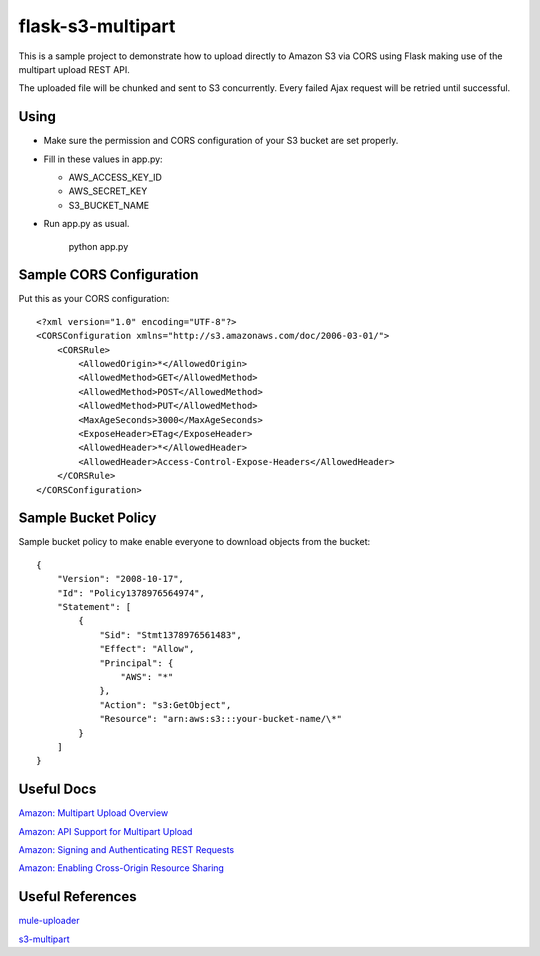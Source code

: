 ==================
flask-s3-multipart
==================

This is a sample project to demonstrate how to upload directly to Amazon S3 via CORS using Flask making use of the multipart upload REST API.

The uploaded file will be chunked and sent to S3 concurrently. Every failed Ajax request will be retried until successful.

Using
=====

- Make sure the permission and CORS configuration of your S3 bucket are set properly.

- Fill in these values in app.py:

  * AWS_ACCESS_KEY_ID

  * AWS_SECRET_KEY

  * S3_BUCKET_NAME

- Run app.py as usual.

    python app.py

Sample CORS Configuration
=========================

Put this as your CORS configuration::

    <?xml version="1.0" encoding="UTF-8"?>
    <CORSConfiguration xmlns="http://s3.amazonaws.com/doc/2006-03-01/">
        <CORSRule>
            <AllowedOrigin>*</AllowedOrigin>
            <AllowedMethod>GET</AllowedMethod>
            <AllowedMethod>POST</AllowedMethod>
            <AllowedMethod>PUT</AllowedMethod>
            <MaxAgeSeconds>3000</MaxAgeSeconds>
            <ExposeHeader>ETag</ExposeHeader>
            <AllowedHeader>*</AllowedHeader>
            <AllowedHeader>Access-Control-Expose-Headers</AllowedHeader>
        </CORSRule>
    </CORSConfiguration>

Sample Bucket Policy
====================

Sample bucket policy to make enable everyone to download objects from the bucket::

    {
        "Version": "2008-10-17",
        "Id": "Policy1378976564974",
        "Statement": [
            {
                "Sid": "Stmt1378976561483",
                "Effect": "Allow",
                "Principal": {
                    "AWS": "*"
                },
                "Action": "s3:GetObject",
                "Resource": "arn:aws:s3:::your-bucket-name/\*"
            }
        ]
    }

Useful Docs
===========

`Amazon: Multipart Upload Overview <http://docs.aws.amazon.com/AmazonS3/latest/dev/mpuoverview.html>`_

`Amazon: API Support for Multipart Upload <http://docs.aws.amazon.com/AmazonS3/latest/dev/sdksupportformpu.html>`_

`Amazon: Signing and Authenticating REST Requests <http://docs.aws.amazon.com/AmazonS3/latest/dev/RESTAuthentication.html>`_

`Amazon: Enabling Cross-Origin Resource Sharing <http://docs.aws.amazon.com/AmazonS3/latest/dev/cors.html>`_

Useful References
=================

`mule-uploader <https://github.com/cinely/mule-uploader>`_

`s3-multipart <https://github.com/maxgillett/s3_multipart>`_
